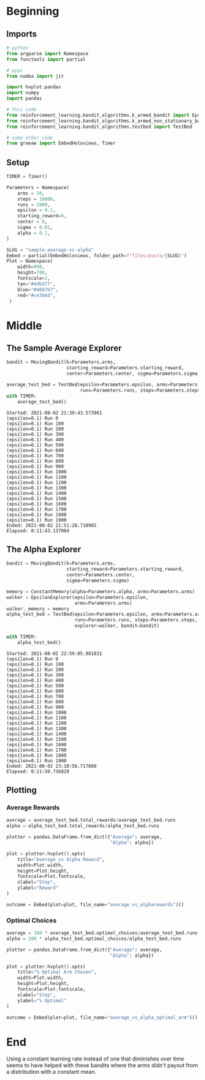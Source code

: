 #+BEGIN_COMMENT
.. title: Sample Average Vs Alpha
.. slug: sample-average-vs-alpha
.. date: 2021-07-27 20:22:38 UTC-07:00
.. tags: bandits,tabular model,epsilon-greedy
.. category: EpsilonGreedy
.. link: 
.. description: Comparing the sample average and fixed-alpha greedy epsilon algorithms.
.. type: text

#+END_COMMENT
#+OPTIONS: ^:{}
#+TOC: headlines 3
#+PROPERTY: header-args :session ~/.local/share/jupyter/runtime/kernel-5791ecf6-dc4e-4d8e-a718-fbd9c79e1547-ssh.json

#+BEGIN_SRC python :results none :exports none
%load_ext autoreload
%autoreload 2
#+END_SRC
* Beginning
** Imports
#+begin_src python :results none
# python
from argparse import Namespace
from functools import partial

# pypi
from numba import jit

import hvplot.pandas
import numpy
import pandas

# this code
from reinforcement_learning.bandit_algorithms.k_armed_bandit import EpsilonExplorer
from reinforcement_learning.bandit_algorithms.k_armed_non_stationary_bandit import MovingBandit, ConstantMemory
from reinforcement_learning.bandit_algorithms.testbed import TestBed

# some other code
from graeae import EmbedHoloviews, Timer
#+end_src
** Setup
#+begin_src python :results none
TIMER = Timer()
#+end_src

#+begin_src python :results none
Parameters = Namespace(
    arms = 10,
    steps = 10000,
    runs = 2000,
    epsilon = 0.1,
    starting_reward=0,
    center = 0,
    sigma = 0.01,
    alpha = 0.1,
)
#+end_src

#+begin_src python :results none
SLUG = "sample-average-vs-alpha"
Embed = partial(EmbedHoloviews, folder_path=f"files/posts/{SLUG}")
Plot = Namespace(
    width=990,
    height=780,
    fontscale=2,
    tan="#ddb377",
    blue="#4687b7",
    red="#ce7b6d",
 )
#+end_src
* Middle
** The Sample Average Explorer
#+begin_src python :results output :exports both
bandit = MovingBandit(k=Parameters.arms,
                      starting_reward=Parameters.starting_reward,
                      center=Parameters.center, sigma=Parameters.sigma)

average_test_bed = TestBed(epsilon=Parameters.epsilon, arms=Parameters.arms,
                           runs=Parameters.runs, steps=Parameters.steps, bandit=bandit)
with TIMER:
    average_test_bed()
#+end_src

#+RESULTS:
#+begin_example
Started: 2021-08-02 21:39:43.573961
(epsilon=0.1) Run 0
(epsilon=0.1) Run 100
(epsilon=0.1) Run 200
(epsilon=0.1) Run 300
(epsilon=0.1) Run 400
(epsilon=0.1) Run 500
(epsilon=0.1) Run 600
(epsilon=0.1) Run 700
(epsilon=0.1) Run 800
(epsilon=0.1) Run 900
(epsilon=0.1) Run 1000
(epsilon=0.1) Run 1100
(epsilon=0.1) Run 1200
(epsilon=0.1) Run 1300
(epsilon=0.1) Run 1400
(epsilon=0.1) Run 1500
(epsilon=0.1) Run 1600
(epsilon=0.1) Run 1700
(epsilon=0.1) Run 1800
(epsilon=0.1) Run 1900
Ended: 2021-08-02 21:51:26.710965
Elapsed: 0:11:43.137004
#+end_example
** The Alpha Explorer
#+begin_src python :results output :exports both
bandit = MovingBandit(k=Parameters.arms,
                      starting_reward=Parameters.starting_reward,
                      center=Parameters.center,
                      sigma=Parameters.sigma)

memory = ConstantMemory(alpha=Parameters.alpha, arms=Parameters.arms)
walker = EpsilonExplorer(epsilon=Parameters.epsilon,
                         arms=Parameters.arms)
walker._memory = memory
alpha_test_bed = TestBed(epsilon=Parameters.epsilon, arms=Parameters.arms,
                         runs=Parameters.runs, steps=Parameters.steps,
                         explorer=walker, bandit=bandit)

with TIMER:
    alpha_test_bed()
#+end_src

#+RESULTS:
#+begin_example
Started: 2021-08-02 22:59:05.981031
(epsilon=0.1) Run 0
(epsilon=0.1) Run 100
(epsilon=0.1) Run 200
(epsilon=0.1) Run 300
(epsilon=0.1) Run 400
(epsilon=0.1) Run 500
(epsilon=0.1) Run 600
(epsilon=0.1) Run 700
(epsilon=0.1) Run 800
(epsilon=0.1) Run 900
(epsilon=0.1) Run 1000
(epsilon=0.1) Run 1100
(epsilon=0.1) Run 1200
(epsilon=0.1) Run 1300
(epsilon=0.1) Run 1400
(epsilon=0.1) Run 1500
(epsilon=0.1) Run 1600
(epsilon=0.1) Run 1700
(epsilon=0.1) Run 1800
(epsilon=0.1) Run 1900
Ended: 2021-08-02 23:10:56.717860
Elapsed: 0:11:50.736829
#+end_example

** Plotting
*** Average Rewards
#+begin_src python :results none
average = average_test_bed.total_rewards/average_test_bed.runs
alpha = alpha_test_bed.total_rewards/alpha_test_bed.runs

plotter = pandas.DataFrame.from_dict({"Average": average,
                                      "Alpha": alpha})

plot = plotter.hvplot().opts(
    title="Average vs Alpha Reward",
    width=Plot.width,
    height=Plot.height,
    fontscale=Plot.fontscale,
    xlabel="Step",
    ylabel="Reward"
)

outcome = Embed(plot=plot, file_name="average_vs_alpharewards")()
#+end_src

#+begin_src python :results output html :exports output
print(outcome)
#+end_src

#+RESULTS:
#+begin_export html
<object type="text/html" data="average_vs_alpharewards.html" style="width:100%" height=800>
  <p>Figure Missing</p>
</object>
#+end_export
*** Optimal Choices
#+begin_src python :results none
average = 100 * average_test_bed.optimal_choices/average_test_bed.runs
alpha = 100 * alpha_test_bed.optimal_choices/alpha_test_bed.runs

plotter = pandas.DataFrame.from_dict({"Average": average,
                                      "Alpha": alpha})

plot = plotter.hvplot().opts(
    title="% Optimal Arm Chosen",
    width=Plot.width,
    height=Plot.height,
    fontscale=Plot.fontscale,
    xlabel="Step",
    ylabel="% Optimal"
)

outcome = Embed(plot=plot, file_name="average_vs_alpha_optimal_arm")()
#+end_src

#+begin_src python :results output html :exports output
print(outcome)
#+end_src

#+RESULTS:
#+begin_export html
<object type="text/html" data="average_vs_alpha_optimal_arm.html" style="width:100%" height=800>
  <p>Figure Missing</p>
</object>
#+end_export

* End

Using a constant learning rate instead of one that diminishes over time seems to have helped with these bandits where the arms didn't payout from a distribution with a constant mean.
